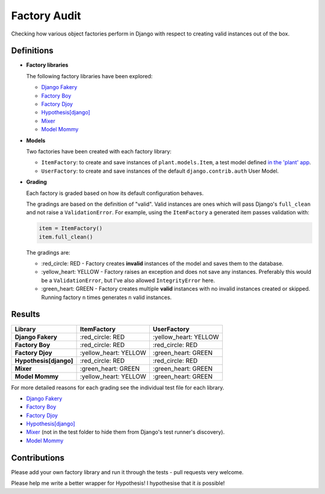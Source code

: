 Factory Audit
=============

Checking how various object factories perform in Django with respect to
creating valid instances out of the box.

.. image:: https://travis-ci.org/jamescooke/factory_audit.svg?branch=master
    :target: https://travis-ci.org/jamescooke/factory_audit

Definitions
-----------

* **Factory libraries**

  The following factory libraries have been explored:

  - `Django Fakery <https://github.com/fcurella/django-fakery>`_

  - `Factory Boy <https://github.com/FactoryBoy/factory_boy>`_

  - `Factory Djoy <https://github.com/jamescooke/factory_djoy>`_

  - `Hypothesis[django] <https://hypothesis.readthedocs.io/en/latest/django.html>`_

  - `Mixer <https://github.com/klen/mixer>`_

  - `Model Mommy <https://github.com/vandersonmota/model_mommy>`_


* **Models**

  Two factories have been created with each factory library:

  - ``ItemFactory``: to create and save instances of ``plant.models.Item``, a
    test model defined `in the 'plant' app
    </blob/master/factory_audit/plant/models.py>`_.

  - ``UserFactory``: to create and save instances of the default
    ``django.contrib.auth`` User Model.


* **Grading**

  Each factory is graded based on how its default configuration behaves.

  The gradings are based on the definition of "valid". Valid instances are ones
  which will pass Django's ``full_clean`` and not raise a ``ValidationError``.
  For example, using the ``ItemFactory`` a generated item passes validation
  with:

  .. code-block:: python

      item = ItemFactory()
      item.full_clean()

  The gradings are:

  - \:red_circle: RED - Factory creates **invalid** instances of the model and
    saves them to the database.

  - \:yellow_heart: YELLOW - Factory raises an exception and does not
    save any instances. Preferably this would be a ``ValidationError``, but
    I've also allowed ``IntegrityError`` here.

  - \:green_heart: GREEN - Factory creates multiple **valid** instances with no
    invalid instances created or skipped. Running factory ``n`` times generates
    ``n`` valid instances.


Results
-------

======================  ======================  ======================
Library                 ItemFactory             UserFactory
======================  ======================  ======================
**Django Fakery**       \:red_circle: RED       \:yellow_heart: YELLOW
**Factory Boy**         \:red_circle: RED       \:red_circle: RED
**Factory Djoy**        \:yellow_heart: YELLOW  \:green_heart: GREEN
**Hypothesis[django]**  \:red_circle: RED       \:red_circle: RED
**Mixer**               \:green_heart: GREEN    \:green_heart: GREEN
**Model Mommy**         \:yellow_heart: YELLOW  \:green_heart: GREEN
======================  ======================  ======================

For more detailed reasons for each grading see the individual test file for
each library.

* `Django Fakery <factory_audit/plant/tests/test_django_fakery_factories.py>`_

* `Factory Boy </factory_audit/plant/tests/test_factory_boy_factories.py>`_

* `Factory Djoy </factory_audit/plant/tests/test_factory_djoy_factories.py>`_

* `Hypothesis[django] </factory_audit/plant/tests/test_hypothesis_factories.py>`_

* `Mixer </factory_audit/plant/mixer_tests.py>`_ (not in the test folder to
  hide them from Django's test runner's discovery).

* `Model Mommy </factory_audit/plant/tests/test_model_mommy_factories.py>`_


Contributions
-------------

Please add your own factory library and run it through the tests - pull
requests very welcome.

Please help me write a better wrapper for Hypothesis! I hypothesise that it
*is* possible!
